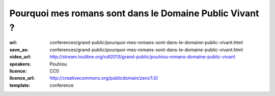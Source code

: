 ========================================================
Pourquoi mes romans sont dans le Domaine Public Vivant ?
========================================================

:url: conferences/grand-public/pourquoi-mes-romans-sont-dans-le-domaine-public-vivant.html
:save_as: conferences/grand-public/pourquoi-mes-romans-sont-dans-le-domaine-public-vivant.html
:video_url: http://stream.toulibre.org/cdl2013/grand-public/pouhiou-romans-domaine-public-vivant
:speakers: Pouhiou
:licence: CC0
:licence_url: http://creativecommons.org/publicdomain/zero/1.0/
:template: conference

.. html::

 <p>Je ne suis pas libriste. Ce sont mes histoires qui, par nature, sont libres. <br>Mon parcours artistique m&#39;a mené à cette conclusion : la place naturelle de mes oeuvres est dans les biens communs, dans le domaine public. <br>Une conclusion traduite en un acte simple : placer tous mes écrits sous la licence CC0... Et si dans tout artiste sommeillait un libriste qui s&#39;ignore ? <br>Retour sur l&#39;expérience d&#39;écriture libre de <a href="http://noenaute.fr/" rel="nofollow">noenaute.fr</a></p>

